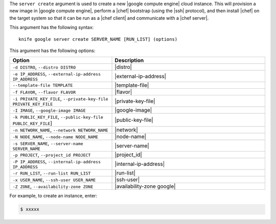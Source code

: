 .. This is an included file that describes a sub-command or argument in Knife.


The ``server create`` argument is used to create a new |google compute engine| cloud instance. This will provision a new image in |google compute engine|, perform a |chef| bootstrap (using the |ssh| protocol), and then install |chef| on the target system so that it can be run as a |chef client| and communicate with a |chef server|.

This argument has the following syntax::

   knife google server create SERVER_NAME [RUN_LIST] (options)

This argument has the following options:

.. list-table::
   :widths: 200 300
   :header-rows: 1

   * - Option
     - Description
   * - ``-d DISTRO``, ``--distro DISTRO``
     - |distro|
   * - ``-e IP_ADDRESS``, ``--external-ip-address IP_ADDRESS``
     - |external-ip-address|
   * - ``--template-file TEMPLATE``
     - |template-file|
   * - ``-f FLAVOR``, ``--flavor FLAVOR``
     - |flavor|
   * - ``-i PRIVATE_KEY_FILE``, ``--private-key-file PRIVATE_KEY_FILE``
     - |private-key-file|      
   * - ``-I IMAGE``, ``--google-image IMAGE``
     - |google-image|
   * - ``-k PUBLIC_KEY_FILE``, ``--public-key-file PUBLIC_KEY_FILE``]
     - |public-key-file|
   * - ``-n NETWORK_NAME``, ``--network NETWORK_NAME``
     - |network|
   * - ``-N NODE_NAME``, ``--node-name NODE_NAME``
     - |node-name|
   * - ``-s SERVER_NAME``, ``--server-name SERVER_NAME``
     - |server-name| 
   * - ``-p PROJECT``, ``--project_id PROJECT``
     - |project_id|
   * - ``-P IP_ADDRESS``, ``--internal-ip-address IP_ADDRESS``
     - |internal-ip-address|
   * - ``-r RUN_LIST``, ``--run-list RUN_LIST``
     - |run-list|
   * - ``-x USER_NAME``, ``--ssh-user USER_NAME``
     - |ssh-user|
   * - ``-Z ZONE``, ``--availability-zone ZONE``
     - |availability-zone google|

For example, to create an instance, enter:

.. code-block:: bash

   $ xxxxx



